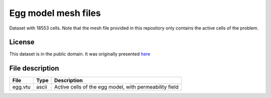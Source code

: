 Egg model mesh files
====================

Dataset with 18553 cells. Note that the mesh file provided in this repository only contains the active cells of the problem. 


License
-------

This dataset is in the public domain.
It was originally presented `here <https://rmets.onlinelibrary.wiley.com/doi/full/10.1002/gdj3.21>`_

File description
-----------------

+----------------------------+-------+---------------------------------------------------------------+
|       File                 | Type  |  Description                                                  |
+============================+=======+===============================================================+
|    egg.vtu                 | ascii | Active cells of the egg model, with permeability field        |
+----------------------------+-------+---------------------------------------------------------------+


